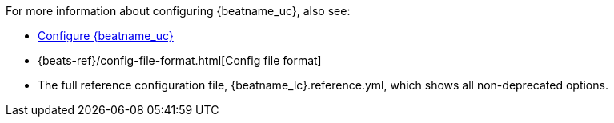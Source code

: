 For more information about configuring {beatname_uc}, also see:

* <<configuring-howto-{beatname_lc},Configure {beatname_uc}>>
* {beats-ref}/config-file-format.html[Config file format]
ifeval::["{beatname_lc}"!="apm-server"]
* The full reference configuration file, +{beatname_lc}.reference.yml+, which
shows all non-deprecated options. 
endif::[]
